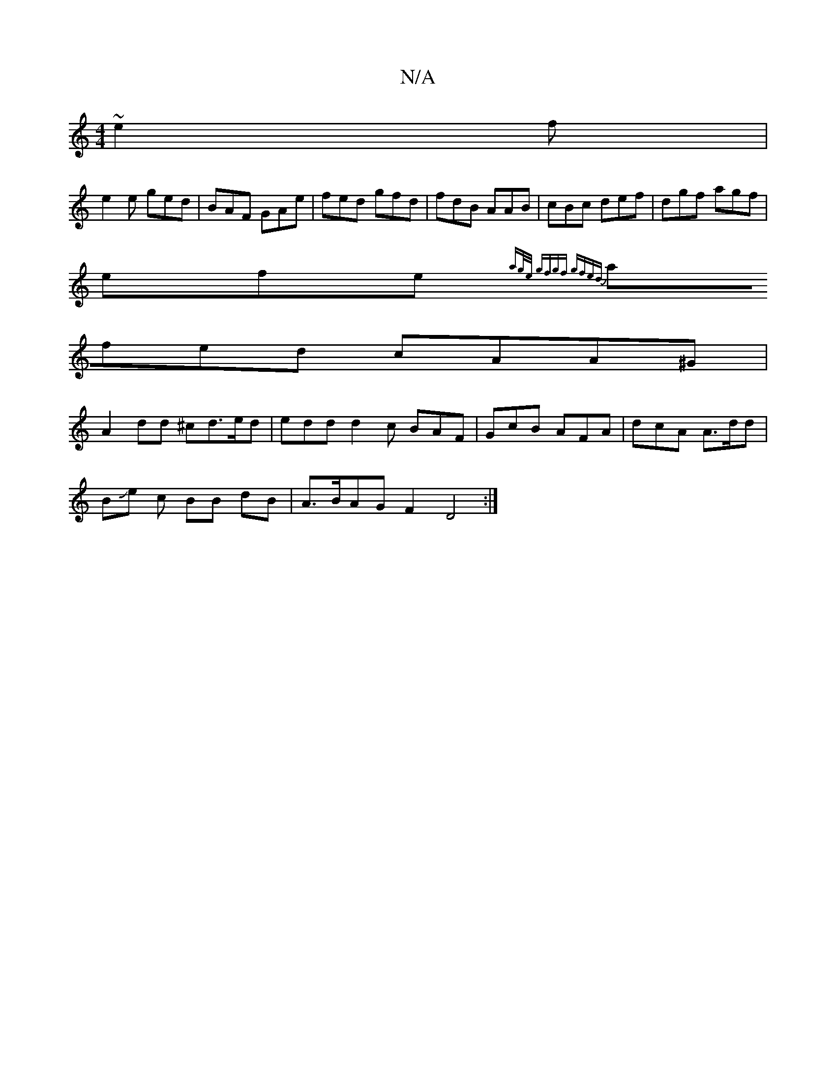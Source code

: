 X:1
T:N/A
M:4/4
R:N/A
K:Cmajor
 ~e2f|
e2e ged|BAF GAe|fed gfd|fdB AAB|cBc def|dgf agf|
efe {ag/e/ | gfgf gfed|
afed cAA^G|
A2 dd ^cd>ed | edd d2c BAF | GcB AFA | dcA A>dd |
BJe c BB dB | A>BAG F2D4:|

E :E2A2 A2B/c/d | dBAB a2 fg |